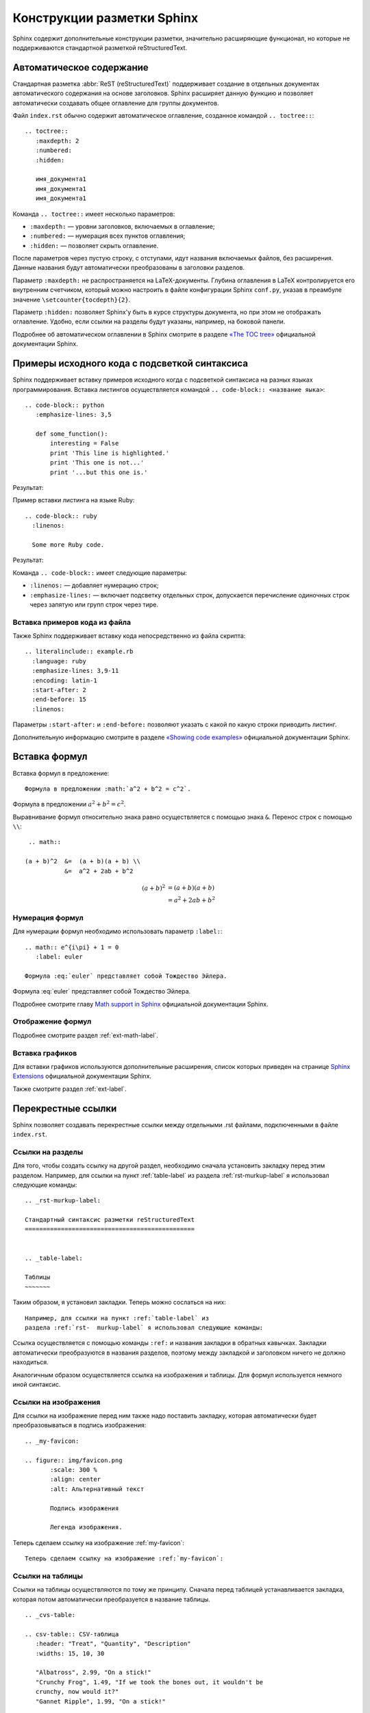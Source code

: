 
.. _sphinx-murkup:

---------------------------
Конструкции разметки Sphinx
---------------------------

Sphinx содержит дополнительные конструкции разметки, значительно расширяющие функционал, но которые не поддерживаются стандартной разметкой reStructuredText.


.. _toctree-label:

Автоматическое содержание
-------------------------

Стандартная разметка :abbr:`ReST (reStructuredText)` поддерживает создание в отдельных документах автоматического содержания на основе заголовков. Sphinx расширяет данную функцию и позволяет автоматически создавать общее оглавление для группы документов.

Файл ``index.rst`` обычно содержит автоматическое оглавление, созданное командой ``.. toctree::``:

::

    .. toctree::
       :maxdepth: 2
       :numbered:
       :hidden:
       
       имя_документа1
       имя_документа1
       имя_документа1
       
Команда ``.. toctree::`` имеет несколько параметров:

* ``:maxdepth:`` — уровни заголовков, включаемых в оглавление;
* ``:numbered:`` — нумерация всех пунктов оглавления;
* ``:hidden:`` — позволяет скрыть оглавление.

После параметров через пустую строку, с отступами, идут названия включаемых файлов, без расширения. Данные названия будут автоматически преобразованы в заголовки разделов.

Параметр ``:maxdepth:`` не распространяется на LaTeX-документы. Глубина оглавления в LaTeX контролируется его внутренним счетчиком, который можно настроить в файле конфигурации Sphinx ``conf.py``, указав в преамбуле значение ``\setcounter{tocdepth}{2}``.

Параметр ``:hidden:`` позволяет Sphinx'у быть в курсе структуры документа, но при этом не отображать оглавление. Удобно, если ссылки на разделы будут указаны, например, на боковой панели.

Подробнее об автоматическом оглавлении в Sphinx смотрите в разделе `«The TOC tree» <http://sphinx-doc.org/markup/toctree.html>`_ официальной документации Sphinx.


.. _source-code-label:

Примеры исходного кода с подсветкой синтаксиса
----------------------------------------------

Sphinx поддерживает вставку примеров исходного когда с подсветкой синтаксиса на разных языках программирования. Вставка листингов осуществляется командой ``.. code-block:: <название яыка>``:  
::
    
    .. code-block:: python
       :emphasize-lines: 3,5

       def some_function():
           interesting = False
           print 'This line is highlighted.'
           print 'This one is not...'
           print '...but this one is.'

Результат:

.. code-block:: python
    :emphasize-lines: 1-3,5

     def some_function():
         interesting = False
         print 'This line is highlighted.'
         print 'This one is not...'
         print '...but this one is.'

Пример вставки листинга на языке Ruby:
::

    .. code-block:: ruby
      :linenos:

      Some more Ruby code.

Результат:

.. code-block:: ruby
   :linenos:

    Some more Ruby code.

Команда ``.. code-block::`` имеет следующие параметры:

* ``:linenos:`` — добавляет нумерацию строк;
* ``:emphasize-lines:`` — включает подсветку отдельных строк, допускается перечисление одиночных строк через запятую или групп строк через тире.

Вставка примеров кода из файла
~~~~~~~~~~~~~~~~~~~~~~~~~~~~~~

Также Sphinx поддерживает вставку кода непосредственно из файла скрипта:
::

    .. literalinclude:: example.rb
      :language: ruby
      :emphasize-lines: 3,9-11   
      :encoding: latin-1
      :start-after: 2
      :end-before: 15
      :linenos:


Параметры ``:start-after:`` и ``:end-before:`` позволяют указать с какой по какую строки приводить листинг. 

Дополнительную информацию смотрите в разделе `«Showing code examples» <http://sphinx-doc.org/markup/code.html>`_ официальной документации Sphinx.


.. _math-insert-label:

Вставка формул
--------------

Вставка формул в предложение:
::
    Формула в предложении :math:`a^2 + b^2 = c^2`.

Формула в предложении :math:`a^2 + b^2 = c^2`.


Выравнивание формул относительно знака равно осуществляется с помощью знака ``&``. Перенос  строк с помощью ``\\``:
::
    .. math::

   (a + b)^2  &=  (a + b)(a + b) \\
              &=  a^2 + 2ab + b^2

.. math::

   (a + b)^2  &=  (a + b)(a + b) \\
              &=  a^2 + 2ab + b^2

Нумерация формул
~~~~~~~~~~~~~~~~

Для нумерации формул необходимо использовать параметр ``:label:``:
::
    .. math:: e^{i\pi} + 1 = 0
       :label: euler
       
    Формула :eq:`euler` представляет собой Тождество Эйлера.

.. math:: e^{i\pi} + 1 = 0
       :label: euler
   

Формула :eq:`euler` представляет собой Тождество Эйлера.

Подробнее смотрите главу `Math support in Sphinx <http://sphinx-doc.org/ext/math.html?highlight=math#confval-pngmath_use_preview>`_ официальной документации Sphinx.

Отображение формул
~~~~~~~~~~~~~~~~~~

Подробнее смотрите раздел :ref:`ext-math-label`.

Вставка графиков
~~~~~~~~~~~~~~~~

Для вставки графиков используются дополнительные расширения, список которых приведен на странице `Sphinx Extensions <http://sphinx-doc.org/latest/extensions.html>`_ официальной документации Sphinx.

Также смотрите раздел :ref:`ext-label`.


.. _cross-ref-label:

Перекрестные ссылки
-------------------

Sphinx позволяет создавать перекрестные ссылки между отдельными .rst файлами, подключенными в файле ``index.rst``.

Ссылки на разделы
~~~~~~~~~~~~~~~~~

Для того, чтобы создать ссылку на другой раздел, необходимо сначала установить закладку перед этим разделом. Например, для ссылки на пункт :ref:`table-label` из раздела :ref:`rst-murkup-label` я использовал следующие команды:
::
    
    .. _rst-murkup-label:

    Стандартный синтаксис разметки reStructuredText
    ===============================================
    
        
    .. _table-label:

    Таблицы
    ~~~~~~~

Таким образом, я установил закладки. Теперь можно сослаться на них:
:: 

    Например, для ссылки на пункт :ref:`table-label` из
    раздела :ref:`rst-  murkup-label` я использовал следующие команды:

Ссылка осуществляется с помощью команды ``:ref:`` и названия закладки в обратных кавычках. Закладки автоматически преобразуются в названия разделов, поэтому между закладкой и заголовком ничего не должно находиться.

Аналогичным образом осуществляется ссылка на изображения и таблицы. Для формул используется немного иной синтаксис.

Ссылки на изображения
~~~~~~~~~~~~~~~~~~~~~

Для ссылки на изображение перед ним также надо поставить закладку, которая автоматически будет преобразовываться в подпись изображения:

::
    
    .. _my-favicon:
    
    .. figure:: img/favicon.png
           :scale: 300 %
           :align: center
           :alt: Альтернативный текст
        
           Подпись изображения
        
           Легенда изображения. 

Теперь сделаем ссылку на изображение :ref:`my-favicon`:
::

    Теперь сделаем ссылку на изображение :ref:`my-favicon`:


Ссылки на таблицы
~~~~~~~~~~~~~~~~~

Ссылки на таблицы осуществляются по тому же принципу. Сначала перед таблицей устанавливается закладка, которая потом автоматически преобразуется в название таблицы.
::
    
    .. _cvs-table:

    .. csv-table:: CSV-таблица
       :header: "Treat", "Quantity", "Description"
       :widths: 15, 10, 30
    
       "Albatross", 2.99, "On a stick!"
       "Crunchy Frog", 1.49, "If we took the bones out, it wouldn't be
       crunchy, now would it?"
       "Gannet Ripple", 1.99, "On a stick!"

Ссылка на :ref:`cvs-table`:
::
    
    Ссылка на :ref:`cvs-table`:


Ссылки на формулы
~~~~~~~~~~~~~~~~~

Ссылка на формулы осуществляется немного иным способом, с помощью команды ``:eq:``. Подробнее смотрите пункт `Нумерация формул`_.



Дополнительные конструкции
--------------------------

Глоссарий
~~~~~~~~~

Sphinx позволяет создавать глоссарий с автоматической сортировкой. Элементы глоссария также автоматически попадают в алфавитный указатель.
::
    
    .. glossary::
       :sorted:
       
       Трансценденция
          Философский термин, характеризующий то, что
          принципиально недоступно опытному познанию
          или не основано на опыте. 
    
       Бозон
          Частица с целым значением спина.

Результат:

.. glossary::
   :sorted:
   
   Трансценденция
      Философский термин, характеризующий то, что принципиально недоступно опытному познанию или не основано на опыте. 

   Бозон
      Частица с целым значением спина.

За автоматическую сортировку отвечает параметр ``:sorted:``.

Аббревиатуры
~~~~~~~~~~~~

Аббревиатуры вставляются следующим образом, например, :abbr:`LIFO (last-in, first-out)`:
:: 
    
    :abbr:`LIFO (last-in, first-out)`

.. _menuselect-label:

Пункты меню
~~~~~~~~~~~

Для обозначения пунктов меню используются команды ``menuselection`` и ``guilabel``:
::

    :menuselection:`Файл --> Открыть`
    :guilabel:`&Открыть`


* :menuselection:`Файл --> Открыть`
* :guilabel:`&Открыть`


.. _today-label:

Автозамены Sphinx (Подстановки)
~~~~~~~~~~~~~~~~~~~~~~~~~~~~~~~

Sphinx вводит ряд автозамен, которые не требуют объявления, их значения берутся из конфигурационного файла ``conf.py``.
::
    
    Номер релиза: |release|
    
    Номер версии: |version|

    Текущая дата: |today|

Номер релиза: |release|
    
Номер версии: |version|

Текущая дата: |today|

О настройке этих параметров смотрите в пунктах :ref:`versions-conf` и :ref:`date-conf`.

Смотрите также
~~~~~~~~~~~~~~

::

    .. seealso:: Блок с дополнительной информацией.

.. seealso:: Блок с дополнительной информацией. См. также :ref:`admonitions-label`.

Рубрики
~~~~~~~

Рубрики создаютcя командой ``.. rubric::`` и используются для создания заголовков, не включаемых в общее содержание.
::
    
    .. rubric:: Пример рубрики
    
    Текст рубрики

.. rubric:: Пример рубрики

Текст рубрики

Горизонтальный список
~~~~~~~~~~~~~~~~~~~~~
::
    
    .. hlist::
       :columns: 3
    
       * A list of
       * short items
       * that should be
       * displayed
       * horizontally

.. hlist::
   :columns: 3

   * A list of
   * short items
   * that should be
   * displayed
   * horizontally
   

   
.. note:: Здесь приведен не полный перечень дополнительных конструкций Sphinx, подробнее в разделе `Inline markup <http://sphinx-doc.org/markup/inline.html>`_ и `Paragraph-level markup <http://sphinx-doc.org/markup/para.html>`_ официальной документации Sphinx.

Документация по языкам программирования
~~~~~~~~~~~~~~~~~~~~~~~~~~~~~~~~~~~~~~~

Для создания документации по языкам программирования Sphinx имеет специальные команды. Например, для описания тех или иных функций языка может использоваться команда ``.. function::`` :
::
    
    .. function:: pyfunc()

       Описание функции Python.
    
    
.. function:: pyfunc()

   Описание функции Python.

Эта команда автоматически добавляет функцию в :ref:`genindex`.

Похожие конструкции имеются и для других языков программирования, подробнее  смотрите раздел `Sphinx Domains <http://sphinx-doc.org/domains.html>`_ официальной документации Sphinx.

Указатель
---------

Sphinx автоматически генерирует алфавитный указатель, на основе команд ``.. glossary::``, ``.. function::`` и  некоторых других (подробнее  смотрите раздел `Sphinx Domains <http://sphinx-doc.org/domains.html>`_ официальной документации Sphinx). 

Но можно и вручную внести элементы в алфавитный указатель с помощью команды ``.. index::``.

:: 
    
    .. index:: Указатель

.. index:: Указатель

Главная запись индекса предваряется восклицательным знаком:
::

    .. index::  ! Указатель

Короткая запись:
::

    .. index:: BNF, grammar, syntax, notation

Ссылка на указатель имеет вид ``:ref:`genindex``` (:ref:`genindex`).

.. note:: `Частичный перевод документации Sphinx. Разметка уровня параграфа + Вставка кода <http://python-lab.blogspot.ru/2013/08/sphinx_14.html>`_

